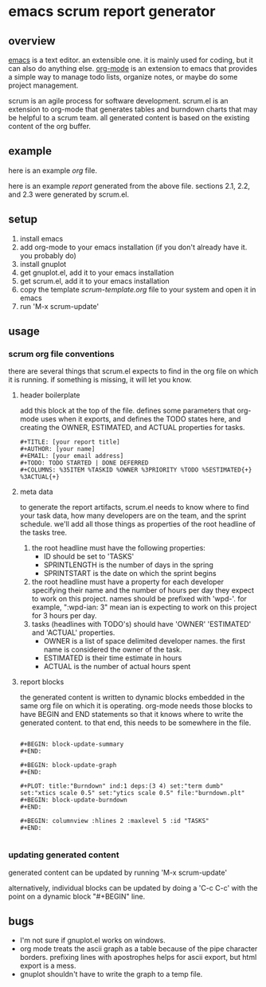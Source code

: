 * emacs scrum report generator

** overview

   [[http://www.gnu.org/software/emacs/][emacs]] is a text editor.  an extensible one.  it is mainly used for
   coding, but it can also do anything else.  [[http://orgmode.org][org-mode]] is an extension
   to emacs that provides a simple way to manage todo lists, organize
   notes, or maybe do some project management.

   scrum is an agile process for software development.  scrum.el is an
   extension to org-mode that generates tables and burndown charts
   that may be helpful to a scrum team.  all generated content is
   based on the existing content of the org buffer.

** example
   
   here is an example [[example.org][org]] file.

   here is an example [[example-report.txt][report]] generated from the above file.  sections
   2.1, 2.2, and 2.3 were generated by scrum.el.
   
** setup

   1. install emacs
   2. add org-mode to your emacs installation (if you don't already
      have it.  you probably do)
   3. install gnuplot
   4. get gnuplot.el, add it to your emacs installation
   5. get scrum.el, add it to your emacs installation
   6. copy the template [[scrum-template.org]] file to your system and
      open it in emacs
   7. run 'M-x scrum-update'

** usage

*** scrum org file conventions

    there are several things that scrum.el expects to find in the
    org file on which it is running.  if something is missing, it will
    let you know.

**** header boilerplate

     add this block at the top of the file.  defines some parameters
     that org-mode uses when it exports, and defines the TODO states
     here, and creating the OWNER, ESTIMATED, and ACTUAL properties
     for tasks.

#+BEGIN_SRC org-mode
#+TITLE: [your report title]
#+AUTHOR: [your name]
#+EMAIL: [your email address]
#+TODO: TODO STARTED | DONE DEFERRED
#+COLUMNS: %35ITEM %TASKID %OWNER %3PRIORITY %TODO %5ESTIMATED{+} %3ACTUAL{+}
#+END_SRC

**** meta data

     to generate the report artifacts, scrum.el needs to know where to
     find your task data, how many developers are on the team, and the
     sprint schedule.  we'll add all those things as properties of the
     root headline of the tasks tree.

     1. the root headline must have the following properties:
        - ID should be set to 'TASKS'
        - SPRINTLENGTH is the number of days in the spring
        - SPRINTSTART is the date on which the sprint begins
     2. the root headline must have a property for each developer
        specifying their name and the number of hours per day they
        expect to work on this project.  names should be prefixed with
        'wpd-'.  for example, ":wpd-ian: 3" mean ian is expecting to
        work on this project for 3 hours per day.
     3. tasks (headlines with TODO's) should have 'OWNER' 'ESTIMATED'
        and 'ACTUAL' properties.  
        - OWNER is a list of space delimited developer names.  the
          first name is considered the owner of the task.
        - ESTIMATED is their time estimate in hours
        - ACTUAL is the number of actual hours spent

**** report blocks

     the generated content is written to dynamic blocks embedded in
     the same org file on which it is operating.  org-mode needs those
     blocks to have BEGIN and END statements so that it knows where to
     write the generated content.  to that end, this needs to be
     somewhere in the file.
     
#+BEGIN_SRC org-mode

#+BEGIN: block-update-summary
#+END:

#+BEGIN: block-update-graph
#+END:

#+PLOT: title:"Burndown" ind:1 deps:(3 4) set:"term dumb" set:"xtics scale 0.5" set:"ytics scale 0.5" file:"burndown.plt"
#+BEGIN: block-update-burndown
#+END:

#+BEGIN: columnview :hlines 2 :maxlevel 5 :id "TASKS"
#+END:

#+END_SRC

*** updating generated content

    generated content can be updated by running 'M-x scrum-update'

    alternatively, individual blocks can be updated by doing a 'C-c
    C-c' with the point on a dynamic block "#+BEGIN" line.

** bugs

   - I'm not sure if gnuplot.el works on windows.
   - org mode treats the ascii graph as a table because of the pipe
     character borders.  prefixing lines with apostrophes helps for
     ascii export, but html export is a mess.
   - gnuplot shouldn't have to write the graph to a temp file.
